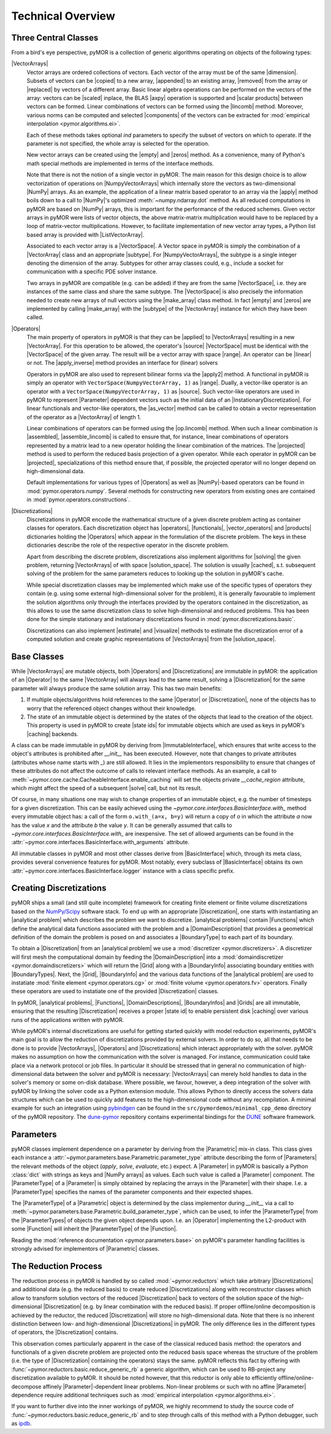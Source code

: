 .. _technical_overview:

******************
Technical Overview
******************

Three Central Classes
---------------------

From a bird's eye perspective, pyMOR is a collection of generic algorithms
operating on objects of the following types:

|VectorArrays|
    Vector arrays are ordered collections of vectors. Each vector of the array
    must be of the same |dimension|. Subsets of vectors can be
    |copied| to a new array, |appended| to an existing array, |removed| from the
    array or |replaced| by vectors of a different array.
    Basic linear algebra operations can be performed on the vectors of the
    array: vectors can be |scaled| inplace, the BLAS |axpy| operation is
    supported and |scalar products| between vectors can be formed. Linear
    combinations of vectors can be formed using the |lincomb| method. Moreover,
    various norms can be computed and selected |components| of the vectors can
    be extracted for :mod:`empirical interpolation <pymor.algorithms.ei>`.

    Each of these methods takes optional `ind` parameters to specify the subset
    of vectors on which to operate. If the parameter is not specified, the whole
    array is selected for the operation. 

    New vector arrays can be created using the |empty| and |zeros| method. As a
    convenience, many of Python's math special methods are implemented in terms
    of the interface methods.

    Note that there is not the notion of a single vector in pyMOR. The main
    reason for this design choice is to allow vectorization of
    operations on |NumpyVectorArrays| which internally store the
    vectors as two-dimensional |NumPy| arrays. As an example, the application of
    a linear matrix based operator to an array via the |apply| method boils down
    to a call to |NumPy|'s optimized :meth:`~numpy.ndarray.dot` method. As all
    reduced computations in pyMOR are based on |NumPy| arrays, this is important
    for the performance of the reduced schemes. Given vector arrays in pyMOR
    were lists of vector objects, the above matrix-matrix multiplication would
    have to be replaced by a loop of matrix-vector multiplications. However,
    to facilitate implementation of new vector array types, a Python list based
    array is provided with |ListVectorArray|.

    Associated to each vector array is a |VectorSpace|. A Vector space in pyMOR
    is simply the combination of a |VectorArray| class and an appropriate
    |subtype|.  For |NumpyVectorArrays|, the subtype is a single integer
    denoting the dimension of the array. Subtypes for other array classes
    could, e.g., include a socket for communication with a specific PDE solver
    instance.
    
    Two arrays in pyMOR are compatible (e.g. can be added) if they are from the
    same |VectorSpace|, i.e. they are instances of the same class and share the
    same subtype. The |VectorSpace| is also precisely the information needed to
    create new arrays of null vectors using the |make_array| class method. In
    fact |empty| and |zeros| are implemented by calling |make_array| with the
    |subtype| of the |VectorArray| instance for which they have been called.
    
    .. |apply|            replace:: :meth:`~pymor.operators.interfaces.OperatorInterface.apply`
    .. |appended|         replace:: :meth:`appended <pymor.la.interfaces.VectorArrayInterface.append>`
    .. |axpy|             replace:: :meth:`~pymor.la.interfaces.VectorArrayInterface.axpy`
    .. |components|       replace:: :meth:`~pymor.la.interfaces.VectorArrayInterface.components`
    .. |copied|           replace:: :meth:`copied <pymor.la.interfaces.VectorArrayInterface.copy>`
    .. |dimension|        replace:: :attr:`dimension <pymor.la.interfaces.VectorArrayInterface.dim>`
    .. |empty|            replace:: :meth:`~pymor.la.interfaces.VectorArrayInterface.empty`
    .. |lincomb|          replace:: :meth:`~pymor.la.interfaces.VectorArrayInterface.lincomb`
    .. |make_array|       replace:: :meth:`~pymor.la.interfaces.VectorArrayInterface.make_array`
    .. |removed|          replace:: :meth:`deleted <pymor.la.interfaces.VectorArrayInterface.remove>`
    .. |replaced|         replace:: :meth:`replaced <pymor.la.interfaces.VectorArrayInterface.replace>`
    .. |scalar products|  replace:: :meth:`scalar products <pymor.la.interfaces.VectorArrayInterface.dot>`
    .. |scaled|           replace:: :meth:`scaled <pymor.la.interfaces.VectorArrayInterface.scal>`
    .. |subtype|          replace:: :attr:`~pymor.la.interfaces.VectorSpace.subtype`
    .. |zeros|            replace:: :meth:`~pymor.la.interfaces.VectorArrayInterface.zeros`

|Operators|
    The main property of operators in pyMOR is that they can be |applied| to
    |VectorArrays| resulting in a new |VectorArray|. For this operation to be
    allowed, the operator's |source| |VectorSpace| must be identical with the
    |VectorSpace| of the given array. The result will be a vector array with
    space |range|. An operator can be |linear| or not.  The |apply_inverse|
    method provides an interface for (linear) solvers 
    
    Operators in pyMOR are also used to represent bilinear forms via the
    |apply2| method. A functional in pyMOR is simply an operator with
    ``VectorSpace(NumpyVectorArray, 1)`` as |range|. Dually, a vector-like
    operator is an operator with a ``VectorSpace(NumpyVectorArray, 1)`` as
    |source|. Such vector-like operators are used in pyMOR to represent
    |Parameter| dependent vectors such as the initial data of an
    |InstationaryDiscretization|. For linear functionals and vector-like
    operators, the |as_vector| method can be called to obtain a vector
    representation of the operator as a |VectorArray| of length 1.

    Linear combinations of operators can be formed using the |op.lincomb|
    method.  When such a linear combination is |assembled|, |assemble_lincomb|
    is called to ensure that, for instance, linear combinations of operators
    represented by a matrix lead to a new operator holding the linear
    combination of the matrices. The |projected| method is used to perform the
    reduced basis projection of a given operator.  While each operator in pyMOR
    can be |projected|, specializations of this method ensure that, if
    possible, the projected operator will no longer depend on high-dimensional
    data.

    Default implementations for various types of |Operators| as well as
    |NumPy|-based operators can be found in :mod:`pymor.operators.numpy`.
    Several methods for constructing new operators from existing ones are
    contained in :mod:`pymor.operators.constructions`.

    .. |applied|           replace:: :meth:`applied <pymor.operators.interfaces.OperatorInterface.apply>`
    .. |apply2|            replace:: :meth:`~pymor.operators.interfaces.OperatorInterface.apply2`
    .. |apply_inverse|     replace:: :meth:`~pymor.operators.interfaces.OperatorInterface.apply_inverse`
    .. |assembled|         replace:: :meth:`assembled <pymor.operators.interfaces.OperatorInterface.assemble>`
    .. |assemble_lincomb| replace:: :meth:`~pymor.operators.interfaces.OperatorInterface.assemble_lincomb`
    .. |as_vector|         replace:: :meth:`~pymor.operators.interfaces.OperatorInterface.as_vector`
    .. |linear|            replace:: :attr:`~pymor.operators.interfaces.OperatorInterface.linear`
    .. |op.lincomb|        replace:: :meth:`~pymor.operators.interfaces.OperatorInterface.lincomb`
    .. |projected|         replace:: :meth:`~pymor.operators.interfaces.OperatorInterface.projected`
    .. |range|             replace:: :attr:`~pymor.operators.interfaces.OperatorInterface.range`
    .. |source|            replace:: :attr:`~pymor.operators.interfaces.OperatorInterface.source`

|Discretizations|
    Discretizations in pyMOR encode the mathematical structure of a given
    discrete problem acting as container classes for operators. Each
    discretization object has |operators|, |functionals|, |vector_operators| and
    |products| dictionaries holding the |Operators| which appear in the
    formulation of the discrete problem. The keys in these dictionaries describe
    the role of the respective operator in the discrete problem.

    Apart from describing the discrete problem, discretizations also implement
    algorithms for |solving| the given problem, returning |VectorArrays| of
    with space |solution_space|. The solution is usually |cached|, s.t.
    subsequent solving of the problem for the same parameters reduces to
    looking up the solution in pyMOR's cache.

    While special discretization classes may be implemented which make use of
    the specific types of operators they contain (e.g. using some external
    high-dimensional solver for the problem), it is generally favourable to
    implement the solution algorithms only through the interfaces provided by
    the operators contained in the discretization, as this allows to use the
    same discretization class to solve high-dimensional and reduced problems.
    This has been done for the simple stationary and instationary
    discretizations found in :mod:`pymor.discretizations.basic`.

    Discretizations can also implement |estimate| and |visualize| methods to
    estimate the discretization error of a computed solution and create graphic
    representations of |VectorArrays| from the |solution_space|.

    .. |cached|           replace:: :mod:`cached <pymor.core.cache>`
    .. |estimate|         replace:: :meth:`~pymor.discretizations.interfaces.DiscretizationInterface.estimate`
    .. |functionals|      replace:: :attr:`~pymor.discretizations.interfaces.DiscretizationInterface.functionals`
    .. |operators|        replace:: :attr:`~pymor.discretizations.interfaces.DiscretizationInterface.operators`
    .. |products|         replace:: :attr:`~pymor.discretizations.interfaces.DiscretizationInterface.products`
    .. |solution_space|   replace:: :attr:`~pymor.discretizations.interfaces.DiscretizationInterface.solution_space`
    .. |solve|            replace:: :meth:`~pymor.discretizations.interfaces.DiscretizationInterface.solve`
    .. |solving|          replace:: :meth:`solving <pymor.discretizations.interfaces.DiscretizationInterface.solve>`
    .. |vector_operators| replace:: :attr:`~pymor.discretizations.interfaces.DiscretizationInterface.vector_operators`
    .. |visualize|        replace:: :meth:`~pymor.discretizations.interfaces.DiscretizationInterface.visualize`


Base Classes
------------

While |VectorArrays| are mutable objects, both |Operators| and |Discretizations|
are immutable in pyMOR: the application of an |Operator| to the same
|VectorArray| will always lead to the same result, solving a |Discretization|
for the same parameter will always produce the same solution array. This has two
main benefits:

1. If multiple objects/algorithms hold references to the same
   |Operator| or |Discretization|, none of the objects has to worry that the
   referenced object changes without their knowledge.
2. The state of an immutable object is determined by the states of the objects
   that lead to the creation of the object. This property is used in pyMOR to
   create |state ids| for immutable objects which are used as keys in pyMOR's
   |caching| backends.

A class can be made immutable in pyMOR by deriving from |ImmutableInterface|,
which ensures that write access to the object's attributes is prohibited after
`__init__` has been executed. However, note that changes to private attributes
(attributes whose name starts with `_`) are still allowed. It lies in the
implementors responsibility to ensure that changes of these attributes do not
affect the outcome of calls to relevant interface methods. As an example, a call
to :meth:`~pymor.core.cache.CacheableInterface.enable_caching` will set the
objects private `__cache_region` attribute, which might affect the speed of a
subsequent |solve| call, but not its result.

Of course, in many situations one may wish to change properties of an immutable
object, e.g. the number of timesteps for a given discretization. This can be
easily achieved using the `~pymor.core.interfaces.BasicInterface.with_` method
every immutable object has: a call of the form ``o.with_(a=x, b=y)`` will return
a copy of `o` in which the attribute `a` now has the value `x` and the
attribute `b` the value `y`. It can be generally assumed that calls to
`~pymor.core.interfaces.BasicInterface.with_` are inexpensive. The set of
allowed arguments can be found in the
:attr:`~pymor.core.interfaces.BasicInterface.with_arguments` attribute.

All immutable classes in pyMOR and most other classes derive from
|BasicInterface| which, through its meta class, provides several convenience
features for pyMOR. Most notably, every subclass of |BasicInterface| obtains its
own :attr:`~pymor.core.interfaces.BasicInterface.logger` instance with a class
specific prefix.

.. |caching|        replace:: :mod:`caching <pymor.core.cache>`


Creating Discretizations
------------------------

pyMOR ships a small (and still quite incomplete) framework for creating finite
element or finite volume discretizations based on the `NumPy/Scipy
<http://scipy.org>`_ software stack. To end up with an appropriate
|Discretization|, one starts with instantiating an |analytical problem| which
describes the problem we want to discretize. |analytical problems| contain
|Functions| which define the analytical data functions associated with the
problem and a |DomainDescription| that provides a geometrical definition of the
domain the problem is posed on and associates a |BoundaryType| to each part of
its boundary.

To obtain a |Discretization| from an |analytical problem| we use a
:mod:`discretizer <pymor.discretizers>`. A discretizer will first mesh the
computational domain by feeding the |DomainDescription| into a
:mod:`domaindiscretizer <pymor.domaindiscretizers>` which will return the |Grid|
along with a |BoundaryInfo| associating boundary entities with |BoundaryTypes|.
Next, the |Grid|, |BoundaryInfo| and the various data functions of the
|analytical problem| are used to instatiate :mod:`finite element
<pymor.operators.cg>` or :mod:`finite volume <pymor.operators.fv>` operators.
Finally these operators are used to instatiate one of the provided
|Discretization| classes.

In pyMOR, |analytical problems|, |Functions|, |DomainDescriptions|,
|BoundaryInfos| and |Grids| are all immutable, ensuring that the resulting
|Discretization| receives a proper |state id| to enable persistent disk
|caching| over various runs of the applications written with pyMOR.

While pyMOR's internal discretizations are useful for getting started quickly
with model reduction experiments, pyMOR's main goal is to allow the reduction of
discretizations provided by external solvers. In order to do so, all that needs
to be done is to provide |VectorArrays|, |Operators| and |Discretizations| which
interact appropriately with the solver. pyMOR makes no assumption on how the
communication with the solver is managed. For instance, communication could take
place via a network protocol or job files.  In particular it should be stressed
that in general no communication of high-dimensional data between the solver
and pyMOR is necessary: |VectorArrays| can merely hold handles to data in the
solver's memory or some on-disk database. Where possible, we favour, however, a
deep integration of the solver with pyMOR by linking the solver code as a Python
extension module. This allows Python to directly access the solvers data
structures which can be used to quickly add features to the high-dimensional
code without any recompilation. A minimal example for such an integration using
`pybindgen <https://code.google.com/p/pybindgen>`_ can be found in the
``src/pymordemos/minimal_cpp_demo`` directory of the pyMOR repository.
The `dune-pymor <https://github.com/pymor/dune-pymor>`_ repository contains
experimental bindings for the `DUNE <http://dune-project.org>`_ software
framework.


Parameters
----------

pyMOR classes implement dependence on a parameter by deriving from the
|Parametric| mix-in class. This class gives each instance a
:attr:`~pymor.parameters.base.Parametric.parameter_type` attribute describing the
form of |Parameters| the relevant methods of the object (`apply`, `solve`,
`evaluate`, etc.) expect. A |Parameter| in pyMOR is basically a Python
:class:`dict` with strings as keys and |NumPy arrays| as values. Each such value
is called a |Parameter| component. The |ParameterType| of a |Parameter| is
simply obtained by replacing the arrays in the |Parameter| with their shape.
I.e. a |ParameterType| specifies the names of the parameter components and their
expected shapes.

The |ParameterType| of a |Parametric| object is determined by the class
implementor during `__init__` via a call to
:meth:`~pymor.parameters.base.Parametric.build_parameter_type`, which can be
used, to infer the |ParameterType| from the |ParameterTypes| of objects the
given object depends upon. I.e. an |Operator| implementing the L2-product with
some |Function| will inherit the |ParameterType| of the |Function|.

Reading the :mod:`reference documentation <pymor.parameters.base>` on pyMOR's
parameter handling facilities is strongly advised for implementors of
|Parametric| classes.


The Reduction Process
---------------------

The reduction process in pyMOR is handled by so called :mod:`~pymor.reductors`
which take arbitrary |Discretizations| and additional data (e.g. the reduced
basis) to create reduced |Discretizations| along with reconstructor classes
which allow to transform solution vectors of the reduced |Discretization| back
to vectors of the solution space of the high-dimensional |Discretization| (e.g.
by linear combination with the reduced basis). If proper offline/online
decomposition is achieved by the reductor, the reduced |Discretization| will
store no high-dimensional data. Note that there is no inherent distinction
between low- and high-dimensional |Discretizations| in pyMOR. The only
difference lies in the different types of operators, the |Discretization|
contains.

This observation comes particularly apparent in the case of the classical
reduced basis method: the operators and functionals of a given discrete problem
are projected onto the reduced basis space whereas the structure of the problem
(i.e. the type of |Discretization| containing the operators) stays the same.
pyMOR reflects this fact by offering with
:func:`~pymor.reductors.basic.reduce_generic_rb` a generic algorithm, which can
be used to RB-project any discretization available to pyMOR. It should be noted
however, that this reductor is only able to efficiently
offline/online-decompose affinely |Parameter|-dependent linear problems.
Non-linear problems or such with no affine |Parameter| dependence require
additional techniques such as :mod:`empirical interpolation <pymor.algorithms.ei>`.

If you want to further dive into the inner workings of pyMOR, we highly
recommend to study the source code of
:func:`~pymor.reductors.basic.reduce_generic_rb` and to step through calls of
this method with a Python debugger, such as `ipdb <https://pypi.python.org/pypi/ipdb>`_.
